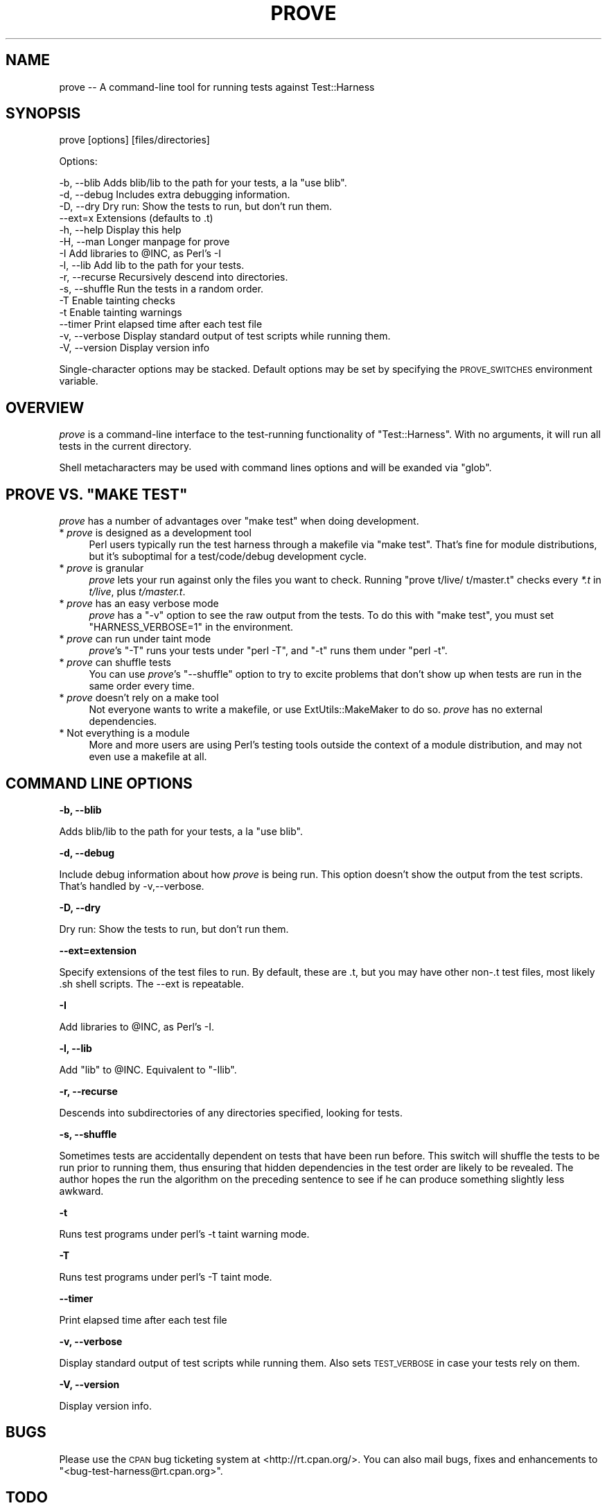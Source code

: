 .\" Automatically generated by Pod::Man v1.37, Pod::Parser v1.32
.\"
.\" Standard preamble:
.\" ========================================================================
.de Sh \" Subsection heading
.br
.if t .Sp
.ne 5
.PP
\fB\\$1\fR
.PP
..
.de Sp \" Vertical space (when we can't use .PP)
.if t .sp .5v
.if n .sp
..
.de Vb \" Begin verbatim text
.ft CW
.nf
.ne \\$1
..
.de Ve \" End verbatim text
.ft R
.fi
..
.\" Set up some character translations and predefined strings.  \*(-- will
.\" give an unbreakable dash, \*(PI will give pi, \*(L" will give a left
.\" double quote, and \*(R" will give a right double quote.  | will give a
.\" real vertical bar.  \*(C+ will give a nicer C++.  Capital omega is used to
.\" do unbreakable dashes and therefore won't be available.  \*(C` and \*(C'
.\" expand to `' in nroff, nothing in troff, for use with C<>.
.tr \(*W-|\(bv\*(Tr
.ds C+ C\v'-.1v'\h'-1p'\s-2+\h'-1p'+\s0\v'.1v'\h'-1p'
.ie n \{\
.    ds -- \(*W-
.    ds PI pi
.    if (\n(.H=4u)&(1m=24u) .ds -- \(*W\h'-12u'\(*W\h'-12u'-\" diablo 10 pitch
.    if (\n(.H=4u)&(1m=20u) .ds -- \(*W\h'-12u'\(*W\h'-8u'-\"  diablo 12 pitch
.    ds L" ""
.    ds R" ""
.    ds C` ""
.    ds C' ""
'br\}
.el\{\
.    ds -- \|\(em\|
.    ds PI \(*p
.    ds L" ``
.    ds R" ''
'br\}
.\"
.\" If the F register is turned on, we'll generate index entries on stderr for
.\" titles (.TH), headers (.SH), subsections (.Sh), items (.Ip), and index
.\" entries marked with X<> in POD.  Of course, you'll have to process the
.\" output yourself in some meaningful fashion.
.if \nF \{\
.    de IX
.    tm Index:\\$1\t\\n%\t"\\$2"
..
.    nr % 0
.    rr F
.\}
.\"
.\" For nroff, turn off justification.  Always turn off hyphenation; it makes
.\" way too many mistakes in technical documents.
.hy 0
.if n .na
.\"
.\" Accent mark definitions (@(#)ms.acc 1.5 88/02/08 SMI; from UCB 4.2).
.\" Fear.  Run.  Save yourself.  No user-serviceable parts.
.    \" fudge factors for nroff and troff
.if n \{\
.    ds #H 0
.    ds #V .8m
.    ds #F .3m
.    ds #[ \f1
.    ds #] \fP
.\}
.if t \{\
.    ds #H ((1u-(\\\\n(.fu%2u))*.13m)
.    ds #V .6m
.    ds #F 0
.    ds #[ \&
.    ds #] \&
.\}
.    \" simple accents for nroff and troff
.if n \{\
.    ds ' \&
.    ds ` \&
.    ds ^ \&
.    ds , \&
.    ds ~ ~
.    ds /
.\}
.if t \{\
.    ds ' \\k:\h'-(\\n(.wu*8/10-\*(#H)'\'\h"|\\n:u"
.    ds ` \\k:\h'-(\\n(.wu*8/10-\*(#H)'\`\h'|\\n:u'
.    ds ^ \\k:\h'-(\\n(.wu*10/11-\*(#H)'^\h'|\\n:u'
.    ds , \\k:\h'-(\\n(.wu*8/10)',\h'|\\n:u'
.    ds ~ \\k:\h'-(\\n(.wu-\*(#H-.1m)'~\h'|\\n:u'
.    ds / \\k:\h'-(\\n(.wu*8/10-\*(#H)'\z\(sl\h'|\\n:u'
.\}
.    \" troff and (daisy-wheel) nroff accents
.ds : \\k:\h'-(\\n(.wu*8/10-\*(#H+.1m+\*(#F)'\v'-\*(#V'\z.\h'.2m+\*(#F'.\h'|\\n:u'\v'\*(#V'
.ds 8 \h'\*(#H'\(*b\h'-\*(#H'
.ds o \\k:\h'-(\\n(.wu+\w'\(de'u-\*(#H)/2u'\v'-.3n'\*(#[\z\(de\v'.3n'\h'|\\n:u'\*(#]
.ds d- \h'\*(#H'\(pd\h'-\w'~'u'\v'-.25m'\f2\(hy\fP\v'.25m'\h'-\*(#H'
.ds D- D\\k:\h'-\w'D'u'\v'-.11m'\z\(hy\v'.11m'\h'|\\n:u'
.ds th \*(#[\v'.3m'\s+1I\s-1\v'-.3m'\h'-(\w'I'u*2/3)'\s-1o\s+1\*(#]
.ds Th \*(#[\s+2I\s-2\h'-\w'I'u*3/5'\v'-.3m'o\v'.3m'\*(#]
.ds ae a\h'-(\w'a'u*4/10)'e
.ds Ae A\h'-(\w'A'u*4/10)'E
.    \" corrections for vroff
.if v .ds ~ \\k:\h'-(\\n(.wu*9/10-\*(#H)'\s-2\u~\d\s+2\h'|\\n:u'
.if v .ds ^ \\k:\h'-(\\n(.wu*10/11-\*(#H)'\v'-.4m'^\v'.4m'\h'|\\n:u'
.    \" for low resolution devices (crt and lpr)
.if \n(.H>23 .if \n(.V>19 \
\{\
.    ds : e
.    ds 8 ss
.    ds o a
.    ds d- d\h'-1'\(ga
.    ds D- D\h'-1'\(hy
.    ds th \o'bp'
.    ds Th \o'LP'
.    ds ae ae
.    ds Ae AE
.\}
.rm #[ #] #H #V #F C
.\" ========================================================================
.\"
.IX Title "PROVE 1"
.TH PROVE 1 "2011-04-26" "perl v5.8.8" "Perl Programmers Reference Guide"
.SH "NAME"
prove \-\- A command\-line tool for running tests against Test::Harness
.SH "SYNOPSIS"
.IX Header "SYNOPSIS"
prove [options] [files/directories]
.PP
Options:
.PP
.Vb 15
\&    -b, --blib      Adds blib/lib to the path for your tests, a la "use blib".
\&    -d, --debug     Includes extra debugging information.
\&    -D, --dry       Dry run: Show the tests to run, but don't run them.
\&        --ext=x     Extensions (defaults to .t)
\&    -h, --help      Display this help
\&    -H, --man       Longer manpage for prove
\&    -I              Add libraries to @INC, as Perl's -I
\&    -l, --lib       Add lib to the path for your tests.
\&    -r, --recurse   Recursively descend into directories.
\&    -s, --shuffle   Run the tests in a random order.
\&    -T              Enable tainting checks
\&    -t              Enable tainting warnings
\&        --timer     Print elapsed time after each test file
\&    -v, --verbose   Display standard output of test scripts while running them.
\&    -V, --version   Display version info
.Ve
.PP
Single-character options may be stacked.  Default options may be set by
specifying the \s-1PROVE_SWITCHES\s0 environment variable.
.SH "OVERVIEW"
.IX Header "OVERVIEW"
\&\fIprove\fR is a command-line interface to the test-running functionality
of \f(CW\*(C`Test::Harness\*(C'\fR.  With no arguments, it will run all tests in the
current directory.
.PP
Shell metacharacters may be used with command lines options and will be exanded 
via \f(CW\*(C`glob\*(C'\fR.
.ie n .SH "PROVE VS. ""MAKE TEST"""
.el .SH "PROVE VS. ``MAKE TEST''"
.IX Header "PROVE VS. MAKE TEST"
\&\fIprove\fR has a number of advantages over \f(CW\*(C`make test\*(C'\fR when doing development.
.IP "* \fIprove\fR is designed as a development tool" 4
.IX Item "prove is designed as a development tool"
Perl users typically run the test harness through a makefile via
\&\f(CW\*(C`make test\*(C'\fR.  That's fine for module distributions, but it's
suboptimal for a test/code/debug development cycle.
.IP "* \fIprove\fR is granular" 4
.IX Item "prove is granular"
\&\fIprove\fR lets your run against only the files you want to check.
Running \f(CW\*(C`prove t/live/ t/master.t\*(C'\fR checks every \fI*.t\fR in \fIt/live\fR,
plus \fIt/master.t\fR.
.IP "* \fIprove\fR has an easy verbose mode" 4
.IX Item "prove has an easy verbose mode"
\&\fIprove\fR has a \f(CW\*(C`\-v\*(C'\fR option to see the raw output from the tests.
To do this with \f(CW\*(C`make test\*(C'\fR, you must set \f(CW\*(C`HARNESS_VERBOSE=1\*(C'\fR in
the environment.
.IP "* \fIprove\fR can run under taint mode" 4
.IX Item "prove can run under taint mode"
\&\fIprove\fR's \f(CW\*(C`\-T\*(C'\fR runs your tests under \f(CW\*(C`perl \-T\*(C'\fR, and \f(CW\*(C`\-t\*(C'\fR runs them
under \f(CW\*(C`perl \-t\*(C'\fR.
.IP "* \fIprove\fR can shuffle tests" 4
.IX Item "prove can shuffle tests"
You can use \fIprove\fR's \f(CW\*(C`\-\-shuffle\*(C'\fR option to try to excite problems
that don't show up when tests are run in the same order every time.
.IP "* \fIprove\fR doesn't rely on a make tool" 4
.IX Item "prove doesn't rely on a make tool"
Not everyone wants to write a makefile, or use ExtUtils::MakeMaker
to do so.  \fIprove\fR has no external dependencies.
.IP "* Not everything is a module" 4
.IX Item "Not everything is a module"
More and more users are using Perl's testing tools outside the
context of a module distribution, and may not even use a makefile
at all.
.SH "COMMAND LINE OPTIONS"
.IX Header "COMMAND LINE OPTIONS"
.Sh "\-b, \-\-blib"
.IX Subsection "-b, --blib"
Adds blib/lib to the path for your tests, a la \*(L"use blib\*(R".
.Sh "\-d, \-\-debug"
.IX Subsection "-d, --debug"
Include debug information about how \fIprove\fR is being run.  This
option doesn't show the output from the test scripts.  That's handled
by \-v,\-\-verbose.
.Sh "\-D, \-\-dry"
.IX Subsection "-D, --dry"
Dry run: Show the tests to run, but don't run them.
.Sh "\-\-ext=extension"
.IX Subsection "--ext=extension"
Specify extensions of the test files to run.  By default, these are .t,
but you may have other non\-.t test files, most likely .sh shell scripts.
The \-\-ext is repeatable.
.Sh "\-I"
.IX Subsection "-I"
Add libraries to \f(CW@INC\fR, as Perl's \-I.
.Sh "\-l, \-\-lib"
.IX Subsection "-l, --lib"
Add \f(CW\*(C`lib\*(C'\fR to \f(CW@INC\fR.  Equivalent to \f(CW\*(C`\-Ilib\*(C'\fR.
.Sh "\-r, \-\-recurse"
.IX Subsection "-r, --recurse"
Descends into subdirectories of any directories specified, looking for tests.
.Sh "\-s, \-\-shuffle"
.IX Subsection "-s, --shuffle"
Sometimes tests are accidentally dependent on tests that have been
run before.  This switch will shuffle the tests to be run prior to
running them, thus ensuring that hidden dependencies in the test
order are likely to be revealed.  The author hopes the run the
algorithm on the preceding sentence to see if he can produce something
slightly less awkward.
.Sh "\-t"
.IX Subsection "-t"
Runs test programs under perl's \-t taint warning mode.
.Sh "\-T"
.IX Subsection "-T"
Runs test programs under perl's \-T taint mode.
.Sh "\-\-timer"
.IX Subsection "--timer"
Print elapsed time after each test file
.Sh "\-v, \-\-verbose"
.IX Subsection "-v, --verbose"
Display standard output of test scripts while running them.  Also sets
\&\s-1TEST_VERBOSE\s0 in case your tests rely on them.
.Sh "\-V, \-\-version"
.IX Subsection "-V, --version"
Display version info.
.SH "BUGS"
.IX Header "BUGS"
Please use the \s-1CPAN\s0 bug ticketing system at <http://rt.cpan.org/>.
You can also mail bugs, fixes and enhancements to 
\&\f(CW\*(C`<bug\-test\-harness@rt.cpan.org>\*(C'\fR.
.SH "TODO"
.IX Header "TODO"
.IP "\(bu" 4
Shuffled tests must be recreatable
.SH "AUTHORS"
.IX Header "AUTHORS"
Andy Lester \f(CW\*(C`<andy@petdance.com>\*(C'\fR
.SH "COPYRIGHT"
.IX Header "COPYRIGHT"
Copyright 2005 by Andy Lester \f(CW\*(C`<andy@petdance.com>\*(C'\fR.
.PP
This program is free software; you can redistribute it and/or 
modify it under the same terms as Perl itself.
.PP
See <http://www.perl.com/perl/misc/Artistic.html>.

